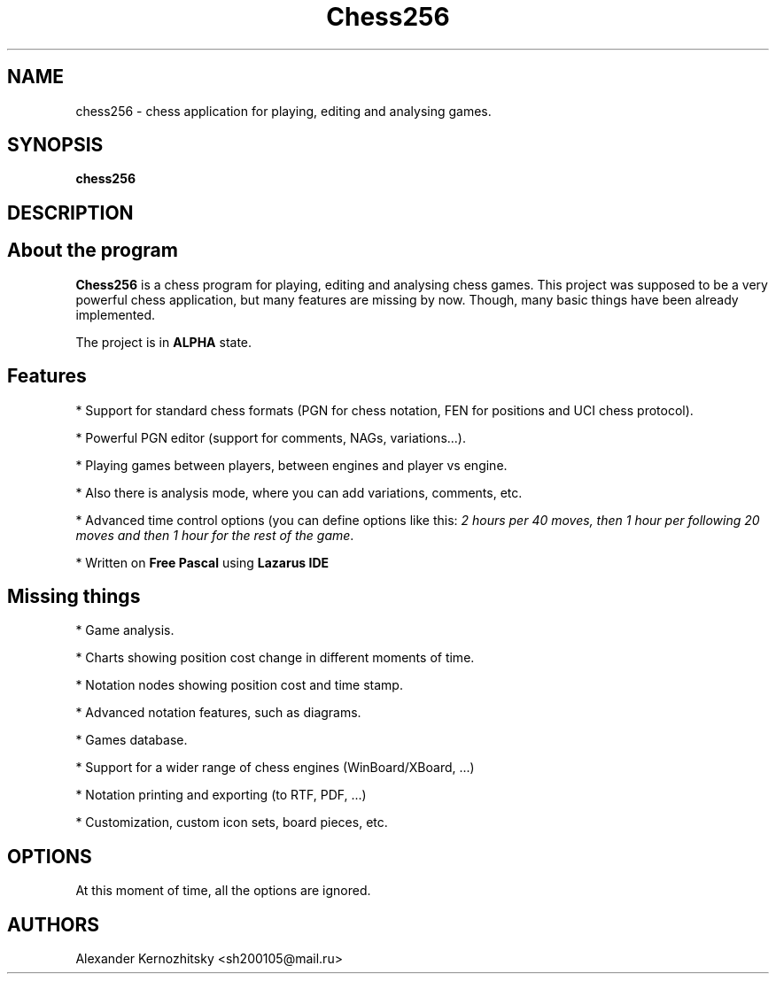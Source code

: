 .TH Chess256 6 "January  7 2018"
.SH NAME
chess256 \- chess application for playing, editing and analysing games.

.SH SYNOPSIS
.B chess256

.SH DESCRIPTION

.SH About the program
\fBChess256\fR is a chess program for playing, editing and analysing chess games. This project was supposed to be a very powerful chess application, but many features are missing by now. Though, many basic things have been already implemented.
.PP
The project is in \fBALPHA\fR state.

.SH Features
* Support for standard chess formats (PGN for chess notation, FEN for positions and UCI chess protocol).
.PP
* Powerful PGN editor (support for comments, NAGs, variations...).
.PP
* Playing games between players, between engines and player vs engine.
.PP
* Also there is analysis mode, where you can add variations, comments, etc.
.PP
* Advanced time control options (you can define options like this: \fI2 hours per 40 moves, then 1 hour per following 20 moves and then 1 hour for the rest of the game\fR.

* Written on \fBFree Pascal\fR using \fBLazarus IDE\fR

.SH Missing things

* Game analysis.

* Charts showing position cost change in different moments of time.

* Notation nodes showing position cost and time stamp.

* Advanced notation features, such as diagrams.

* Games database.

* Support for a wider range of chess engines (WinBoard/XBoard, ...)

* Notation printing and exporting (to RTF, PDF, ...)

* Customization, custom icon sets, board pieces, etc.

.SH OPTIONS
At this moment of time, all the options are ignored.

.SH AUTHORS
Alexander Kernozhitsky <sh200105@mail.ru>
